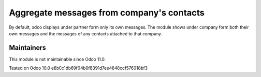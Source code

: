 Aggregate messages from company's contacts
==========================================

By default, odoo displays under partner form only its own messages. The module shows under company form both their own messages and the messages of any contacts attached to that company. 

Maintainers
-----------
This module is not maintainable since Odoo 11.0.

Tested on Odoo 10.0 e8b0c1db69f04b0f8391d7ee4848ccf576018bf3
